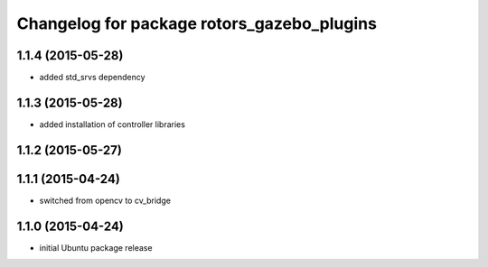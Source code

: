 ^^^^^^^^^^^^^^^^^^^^^^^^^^^^^^^^^^^^^^^^^^^
Changelog for package rotors_gazebo_plugins
^^^^^^^^^^^^^^^^^^^^^^^^^^^^^^^^^^^^^^^^^^^

1.1.4 (2015-05-28)
------------------
* added std_srvs dependency

1.1.3 (2015-05-28)
------------------
* added installation of controller libraries

1.1.2 (2015-05-27)
------------------

1.1.1 (2015-04-24)
------------------
* switched from opencv to cv_bridge

1.1.0 (2015-04-24)
------------------
* initial Ubuntu package release
